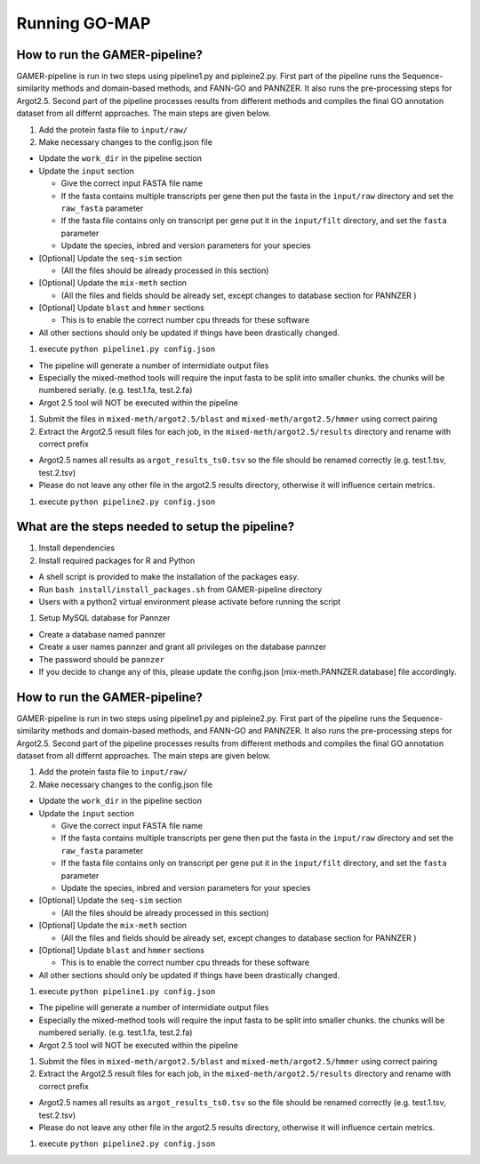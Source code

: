 Running GO-MAP
==============

How to run the GAMER-pipeline?
------------------------------

GAMER-pipeline is run in two steps using pipeline1.py and pipleine2.py.
First part of the pipeline runs the Sequence-similarity methods and
domain-based methods, and FANN-GO and PANNZER. It also runs the
pre-processing steps for Argot2.5. Second part of the pipeline processes
results from different methods and compiles the final GO annotation
dataset from all differnt approaches. The main steps are given below.

#. Add the protein fasta file to ``input/raw/``

#. Make necessary changes to the config.json file

-  Update the ``work_dir`` in the pipeline section

-  Update the ``input`` section

   -  Give the correct input FASTA file name

   -  If the fasta contains multiple transcripts per gene then put the
      fasta in the ``input/raw`` directory and set the ``raw_fasta``
      parameter

   -  If the fasta file contains only on transcript per gene put it in
      the ``input/filt`` directory, and set the ``fasta`` parameter

   -  Update the species, inbred and version parameters for your species

-  [Optional] Update the ``seq-sim`` section

   -  (All the files should be already processed in this section)

-  [Optional] Update the ``mix-meth`` section

   -  (All the files and fields should be already set, except changes to
      database section for PANNZER )

-  [Optional] Update ``blast`` and ``hmmer`` sections

   -  This is to enable the correct number cpu threads for these
      software

-  All other sections should only be updated if things have been
   drastically changed.

#. execute ``python pipeline1.py config.json``

-  The pipeline will generate a number of intermidiate output files

-  Especially the mixed-method tools will require the input fasta to be
   split into smaller chunks. the chunks will be numbered serially.
   (e.g. test.1.fa, test.2.fa)

-  Argot 2.5 tool will NOT be executed within the pipeline

#. Submit the files in ``mixed-meth/argot2.5/blast`` and
   ``mixed-meth/argot2.5/hmmer`` using correct pairing

#. Extract the Argot2.5 result files for each job, in the
   ``mixed-meth/argot2.5/results`` directory and rename with correct
   prefix

-  Argot2.5 names all results as ``argot_results_ts0.tsv`` so the file
   should be renamed correctly (e.g. test.1.tsv, test.2.tsv)

-  Please do not leave any other file in the argot2.5 results directory,
   otherwise it will influence certain metrics.

#. execute ``python pipeline2.py config.json``

What are the steps needed to setup the pipeline?
------------------------------------------------

#. Install dependencies

#. Install required packages for R and Python

-  A shell script is provided to make the installation of the packages
   easy.

-  Run ``bash install/install_packages.sh`` from GAMER-pipeline
   directory

-  Users with a python2 virtual environment please activate before
   running the script

#. Setup MySQL database for Pannzer

-  Create a database named pannzer

-  Create a user names pannzer and grant all privileges on the database
   pannzer

-  The password should be ``pannzer``

-  If you decide to change any of this, please update the config.json
   [mix-meth.PANNZER.database] file accordingly.

How to run the GAMER-pipeline?
------------------------------

GAMER-pipeline is run in two steps using pipeline1.py and pipleine2.py.
First part of the pipeline runs the Sequence-similarity methods and
domain-based methods, and FANN-GO and PANNZER. It also runs the
pre-processing steps for Argot2.5. Second part of the pipeline processes
results from different methods and compiles the final GO annotation
dataset from all differnt approaches. The main steps are given below.

#. Add the protein fasta file to ``input/raw/``

#. Make necessary changes to the config.json file

-  Update the ``work_dir`` in the pipeline section

-  Update the ``input`` section

   -  Give the correct input FASTA file name

   -  If the fasta contains multiple transcripts per gene then put the
      fasta in the ``input/raw`` directory and set the ``raw_fasta``
      parameter

   -  If the fasta file contains only on transcript per gene put it in
      the ``input/filt`` directory, and set the ``fasta`` parameter

   -  Update the species, inbred and version parameters for your species

-  [Optional] Update the ``seq-sim`` section

   -  (All the files should be already processed in this section)

-  [Optional] Update the ``mix-meth`` section

   -  (All the files and fields should be already set, except changes to
      database section for PANNZER )

-  [Optional] Update ``blast`` and ``hmmer`` sections

   -  This is to enable the correct number cpu threads for these
      software

-  All other sections should only be updated if things have been
   drastically changed.

#. execute ``python pipeline1.py config.json``

-  The pipeline will generate a number of intermidiate output files

-  Especially the mixed-method tools will require the input fasta to be
   split into smaller chunks. the chunks will be numbered serially.
   (e.g. test.1.fa, test.2.fa)

-  Argot 2.5 tool will NOT be executed within the pipeline

#. Submit the files in ``mixed-meth/argot2.5/blast`` and
   ``mixed-meth/argot2.5/hmmer`` using correct pairing

#. Extract the Argot2.5 result files for each job, in the
   ``mixed-meth/argot2.5/results`` directory and rename with correct
   prefix

-  Argot2.5 names all results as ``argot_results_ts0.tsv`` so the file
   should be renamed correctly (e.g. test.1.tsv, test.2.tsv)

-  Please do not leave any other file in the argot2.5 results directory,
   otherwise it will influence certain metrics.

#. execute ``python pipeline2.py config.json``
